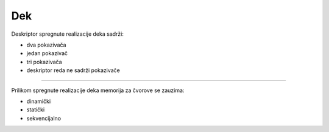Dek
===

Deskriptor spregnute realizacije deka sadrži:

- dva pokazivača
- jedan pokazivač
- tri pokazivača
- deskriptor reda ne sadrži pokazivače

----

Prilikom spregnute realizacije deka memorija za čvorove se zauzima:

- dinamički
- statički
- sekvencijalno
